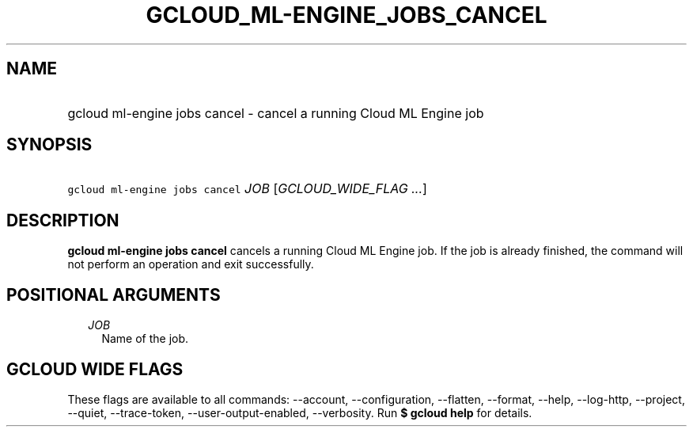 
.TH "GCLOUD_ML\-ENGINE_JOBS_CANCEL" 1



.SH "NAME"
.HP
gcloud ml\-engine jobs cancel \- cancel a running Cloud ML Engine job



.SH "SYNOPSIS"
.HP
\f5gcloud ml\-engine jobs cancel\fR \fIJOB\fR [\fIGCLOUD_WIDE_FLAG\ ...\fR]



.SH "DESCRIPTION"

\fBgcloud ml\-engine jobs cancel\fR cancels a running Cloud ML Engine job. If
the job is already finished, the command will not perform an operation and exit
successfully.



.SH "POSITIONAL ARGUMENTS"

.RS 2m
.TP 2m
\fIJOB\fR
Name of the job.


.RE
.sp

.SH "GCLOUD WIDE FLAGS"

These flags are available to all commands: \-\-account, \-\-configuration,
\-\-flatten, \-\-format, \-\-help, \-\-log\-http, \-\-project, \-\-quiet,
\-\-trace\-token, \-\-user\-output\-enabled, \-\-verbosity. Run \fB$ gcloud
help\fR for details.
